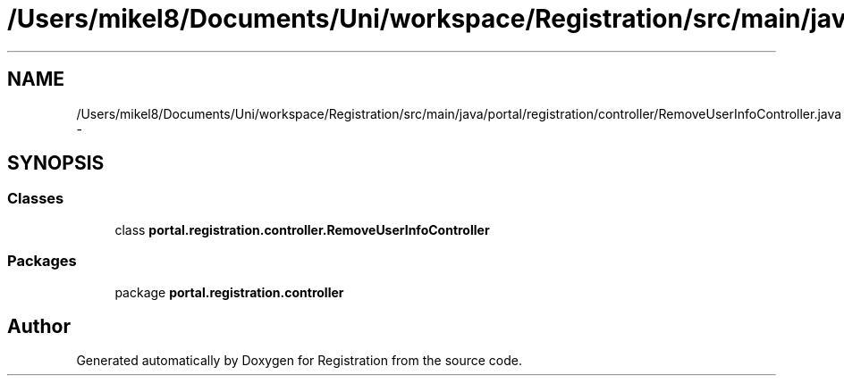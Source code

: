 .TH "/Users/mikel8/Documents/Uni/workspace/Registration/src/main/java/portal/registration/controller/RemoveUserInfoController.java" 3 "Wed Jul 13 2011" "Version 4" "Registration" \" -*- nroff -*-
.ad l
.nh
.SH NAME
/Users/mikel8/Documents/Uni/workspace/Registration/src/main/java/portal/registration/controller/RemoveUserInfoController.java \- 
.SH SYNOPSIS
.br
.PP
.SS "Classes"

.in +1c
.ti -1c
.RI "class \fBportal.registration.controller.RemoveUserInfoController\fP"
.br
.in -1c
.SS "Packages"

.in +1c
.ti -1c
.RI "package \fBportal.registration.controller\fP"
.br
.in -1c
.SH "Author"
.PP 
Generated automatically by Doxygen for Registration from the source code.
